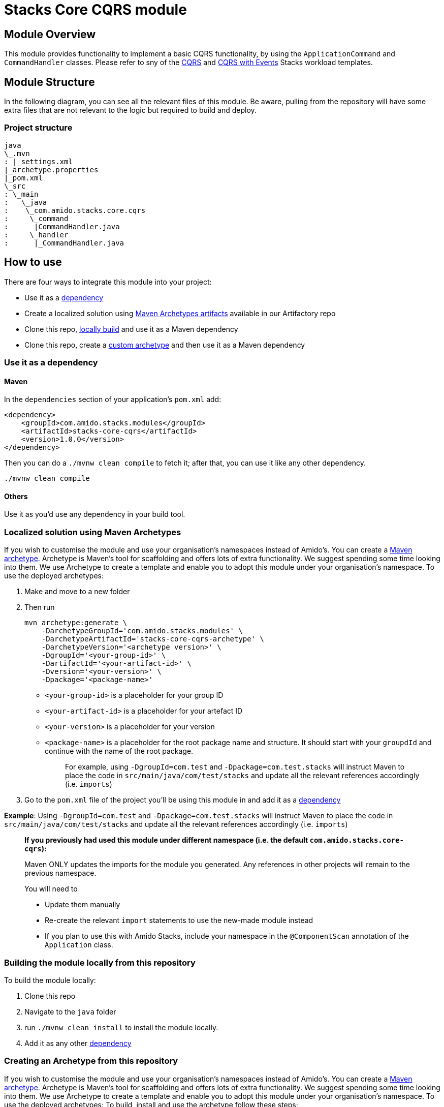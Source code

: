 = Stacks Core CQRS module

== Module Overviewlink:#module-overview[​]

This module provides functionality to implement a basic CQRS
functionality, by using the `+ApplicationCommand+` and
`+CommandHandler+` classes. Please refer to sny of the
https://github.com/amido/stacks-java-cqrs/[CQRS] and
https://github.com/amido/stacks-java-cqrs-events/[CQRS with Events]
Stacks workload templates.

== Module Structurelink:#module-structure[​]

In the following diagram, you can see all the relevant files of this
module. Be aware, pulling from the repository will have some extra files
that are not relevant to the logic but required to build and deploy.

=== Project structurelink:#project-structure[​]

[source,shell]
----
java
\_.mvn
: |_settings.xml
|_archetype.properties
|_pom.xml
\_src
: \_main
:   \_java
:    \_com.amido.stacks.core.cqrs
:     \_command
:      |CommandHandler.java
:     \_handler
:      |_CommandHandler.java
----

== How to uselink:#how-to-use[​]

There are four ways to integrate this module into your project:

* Use it as a link:#use-it-as-a-dependency[dependency]
* Create a localized solution using
link:#localized-solution-using-maven-archetypes[Maven Archetypes
artifacts] available in our Artifactory repo
* Clone this repo,
link:#building-the-module-locally-from-this-repository[locally build]
and use it as a Maven dependency
* Clone this repo, create a
link:#creating-an-archetype-from-this-repository[custom archetype] and
then use it as a Maven dependency

=== Use it as a dependency[[use-it-as-a-dependency]]

==== Mavenlink:#maven[​]

In the `+dependencies+` section of your application's `+pom.xml+` add:

[source,xml]
----
<dependency>
    <groupId>com.amido.stacks.modules</groupId>
    <artifactId>stacks-core-cqrs</artifactId>
    <version>1.0.0</version>
</dependency>
----


Then you can do a `+./mvnw clean compile+` to fetch it; after that, you
can use it like any other dependency.

[source,shell]
----
./mvnw clean compile
----

==== Otherslink:#others[​]

Use it as you'd use any dependency in your build tool.

=== Localized solution using Maven Archetypes[[localized-solution-using-maven-archetypes]]

If you wish to customise the module and use your organisation's
namespaces instead of Amido's. You can create a
https://maven.apache.org/archetype/index.html[Maven archetype].
Archetype is Maven's tool for scaffolding and offers lots of extra
functionality. We suggest spending some time looking into them. We use
Archetype to create a template and enable you to adopt this module under
your organisation's namespace. To use the deployed archetypes:

. Make and move to a new folder
. Then run
+
[source,shell]
----
mvn archetype:generate \
    -DarchetypeGroupId='com.amido.stacks.modules' \
    -DarchetypeArtifactId='stacks-core-cqrs-archetype' \
    -DarchetypeVersion='<archetype version>' \
    -DgroupId='<your-group-id>' \
    -DartifactId='<your-artifact-id>' \
    -Dversion='<your-version>' \
    -Dpackage='<package-name>'
----


* `+<your-group-id>+` is a placeholder for your group ID
* `+<your-artifact-id>+` is a placeholder for your artefact ID
* `+<your-version>+` is a placeholder for your version
* `+<package-name>+` is a placeholder for the root package name and
structure. It should start with your `+groupdId+` and continue with the
name of the root package.
+
____
For example, using `+-DgroupId=com.test+` and
`+-Dpackage=com.test.stacks+` will instruct Maven to place the code in
`+src/main/java/com/test/stacks+` and update all the relevant references
accordingly (i.e. `+imports+`)
____
. Go to the `+pom.xml+` file of the project you'll be using this module
in and add it as a link:#use-it-as-a-dependency[dependency]

*Example*: Using `+-DgroupId=com.test+` and
`+-Dpackage=com.test.stacks+` will instruct Maven to place the code in
`+src/main/java/com/test/stacks+` and update all the relevant references
accordingly (i.e. `+imports+`)

____
*If you previously had used this module under different namespace (i.e.
the default `+com.amido.stacks.core-cqrs+`):*

Maven ONLY updates the imports for the module you generated. Any
references in other projects will remain to the previous namespace.

You will need to

* Update them manually
* Re-create the relevant `+import+` statements to use the new-made
module instead
* If you plan to use this with Amido Stacks, include your namespace in
the `+@ComponentScan+` annotation of the `+Application+` class.
____

=== Building the module locally from this repository[[building-the-module-locally-from-this-repository]]

To build the module locally:

. Clone this repo
. Navigate to the `+java+` folder
. run `+./mvnw clean install+` to install the module locally.
. Add it as any other link:#use-it-as-a-dependency[dependency]

=== Creating an Archetype from this repository[[creating-an-archetype-from-this-repository]]

If you wish to customise the module and use your organisation's
namespaces instead of Amido's. You can create a
https://maven.apache.org/archetype/index.html[Maven archetype].
Archetype is Maven's tool for scaffolding and offers lots of extra
functionality. We suggest spending some time looking into them. We use
Archetype to create a template and enable you to adopt this module under
your organisation's namespace. To use the deployed archetypes: To build,
install and use the archetype follow these steps:

. Clone this repo
. Navigate to the `+<directory you cloned the project into>/java+` in
the terminal
. Then issue the following Maven commands, using the included wrapper:
.. Create the archetype from the existing code
+
[source,shell]
----
./mvnw archetype:create-from-project -DpropertyFile='./archetype.properties'
----


.. Navigate to the folder it was created in
+
[source,shell]
----
cd target/generated-sources/archetype
----


.. Install the archetype locally
+
[source,shell]
----
..\..\..\mvnw install
----


. Make and navigate to a directory in which you'd like to create the
localized project, ideally outside this project's root folder
. To create the project, use the command below:
+
[source,shell]
----
<path-to-mvn-executable>/mvnw archetype:generate \
    -DarchetypeGroupId='com.amido' \
    -DarchetypeArtifactId='stacks-core-cqrs' \
    -DarchetypeVersion='1.0.0-SNAPSHOT' \
    -DgroupId='<your-group-id>' \
    -DartifactId='<your-artifact-id>' \
    -Dversion='<your-version>' \
    -Dpackage='<package-name>'`
----


.. `+<your-group-id>+` is a placeholder for your group ID
.. `+<your-artifact-id>+` is a placeholder for your artefact ID
.. `+<your-version>+` is a placeholder for your version
.. `+<package-name>+` is a placeholder for the root package name and
structure. It should start with your `+groupdId+` and continue with the
name of the root package.
+
____
For example, using `+-DgroupId=com.test+` and
`+-Dpackage=com.test.stacks+` will instruct Maven to place the code in
`+src/main/java/com/test/stacks+` and update all the relevant references
accordingly (i.e. `+imports+`)
____
. Go to the `+pom.xml+` file of the project you'll be using this module
in and add it as a link:#use-it-as-a-dependency[dependency]

*Example*: Using `+-DgroupId=com.test+` and
`+-Dpackage=com.test.stacks+` will instruct Maven to place the code in
`+src/main/java/com/test/stacks+` and update all the relevant references
accordingly (i.e. `+imports+`)

____
*If you previously had used this module under different namespace (i.e.
the default `+com.amido.stacks.core-cqrs+`):*

Maven ONLY updates the imports for the module you generated. Any
references in other projects will remain to the previous namespace.

You will need to

* Update them manually
* Re-create the relevant `+import+` statements to use the new-made
module instead
* If you plan to use this with Amido Stacks, include your namespace in
the `+@ComponentScan+` annotation of the `+Application+` class.
____

== Accessing Sonatype OSSRHlink:#accessing-sonatype-ossrh[​]

Our artefacts and archetypes get hosted on Sonatype OSSRH then to maven
central . to access artifact from OSSRH before it get published to maven
central update `+pom.xml+`:

[source,xml]
----
<repositories>
  <repository>
    <snapshots/>
    <id>snapshots</id>
    <name>default-maven-virtual</name>
    <url>https://s01.oss.sonatype.org/content/repositories/snapshots/</url>
  </repository>
  <repository>
    <releases>
      <enabled>true</enabled>
    </releases>
    <id>releases</id>
    <name>default-maven-staging</name>
    <url>https://s01.oss.sonatype.org/content/repositories/releases/</url>
  </repository>
</repositories>
----



Alternatively, you can also add this configuration as a profile in your
Maven's `+settings.xml+` file in the `+.m2+` folder in your home
directory (any OS):

[source,xml]
----
<profiles>
  <profile>
    <repositories>
      <repository>
        <snapshots/>
        <id>snapshots</id>
        <name>default-maven-virtual</name>
        <url>https://s01.oss.sonatype.org/content/repositories/snapshots/</url>
      </repository>
      <repository>
        <releases>
          <enabled>true</enabled>
        </releases>
        <id>releases</id>
        <name>default-maven-staging</name>
        <url>https://s01.oss.sonatype.org/content/repositories/releases/</url>
      </repository>
    </repositories>
    <id>nexus</id>
  </profile>
</profiles>

<activeProfiles>
<activeProfile>nexus</activeProfile>
</activeProfiles>